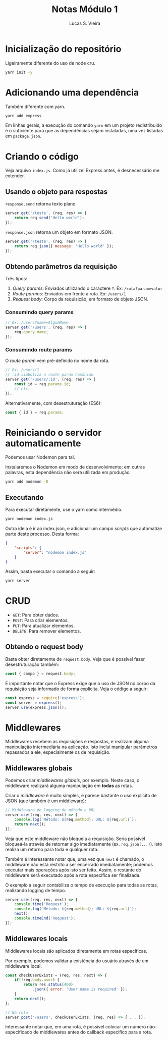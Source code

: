 #+TITLE: Notas Módulo 1
#+AUTHOR: Lucas S. Vieira
#+EMAIL: lucasvieira@protonmail.com
#+PROPERTY: header-args :eval no
#+STARTUP: content

* Inicialização do repositório

Ligeiramente diferente do uso de node cru.

#+begin_src bash
yarn init -y
#+end_src

* Adicionando uma dependência

Também diferente com yarn.

#+begin_src bash
yarn add express
#+end_src

Em linhas gerais, a execução do comando =yarn= em um projeto
redistribuido é o suficiente para que as dependências sejam
instaladas, uma vez listadas em =package.json=.

* Criando o código

Veja arquivo =index.js=. Como já utilizei Express antes, é desnecessário
me extender.

** Usando o objeto para respostas

=response.send= retorna texto plano.

#+begin_src js
server.get('/teste', (req, res) => {
    return req.send('Hello world');
});
#+end_src

=response.json= retorna um objeto em formato JSON.

#+begin_src js
server.get('/teste', (req, res) => {
    return req.json({ message: 'Hello world' });
});
#+end_src

** Obtendo parâmetros da requisição

Três tipos:

1. /Query params/: Enviados utilizando o caractere =?=. Ex:
   ~/rota?param=valor~
2. /Route params/: Enviados em frente à rota. Ex: ~/users/1~
3. /Request body/: Corpo da requisição, em formato de objeto JSON.

*** Consumindo query params

#+begin_src js
// Ex. /users?name=AlgumNome
server.get('/users', (req, res) => {
    req.query.name;
});
#+end_src

*** Consumindo route params

O /route param/ vem pré-definido no nome da rota.

#+begin_src js
// Ex. /users/1
// :id simboliza o route param homônimo
server.get('/users/:id', (req, res) => {
    const id = req.params.id;
    // etc.
});
#+end_src

Alternativamente, com desestruturação (ES6):

#+begin_src js
const { id } = req.params;
#+end_src

* Reiniciando o servidor automaticamente

Podemos usar Nodemon para tal.

Instalaremos o Nodemon em modo de desenvolvimento; em outras palavras,
esta dependência não será utilizada em produção.

#+begin_src bash
yarn add nodemon -D
#+end_src

** Executando

Para executar diretamente, use o yarn como intermédio.

#+begin_src bash
yarn nodemon index.js
#+end_src

Outra ideia é ir ao index.json, e adicionar um campo /scripts/ que
automatize parte deste processo. Desta forma:

#+begin_src json
{
    "scripts": {
	    "server": "nodemon index.js"
	}
}
#+end_src

Assim, basta executar o comando a seguir:

#+begin_src bash
yarn server
#+end_src

* CRUD

- =GET=: Para obter dados.
- =POST=: Para criar elementos.
- =PUT=: Para atualizar elementos.
- =DELETE=: Para remover elementos.

** Obtendo o request body

Basta obter diretamente de =request.body=. Veja que é possível fazer
desestruturação também:

#+begin_src js
const { campo } = request.body;
#+end_src

É importante notar que o Express exige que o uso de JSON no corpo da
requisição seja informado de forma explícita. Veja o código a seguir:

#+begin_src js
const express = require('express');
const server = express();
server.use(express.json());
#+end_src

* Middlewares

Middlewares recebem as requisições e respostas, e realizam alguma
manipulação intermediária na aplicação. Isto inclui manipular
parâmetros repassados a ele, especialmente os de requisição.

** Middlewares globais

Podemos criar /middlewares globais/, por exemplo. Neste caso, o
middleware realizará alguma manipulação em *todas* as rotas.

Criar o /middleware/ é muito simples, e parece bastante o uso explícito
de JSON (que também é um middleware):

#+begin_src js
// Middleware de logging de método e URL
server.use((req, res, next) => {
    console.log(`Método: ${req.method}; URL: ${req.url}`);
    return next();
});
#+end_src

Veja que este middleware não bloqueia a requisição. Seria possível
bloqueá-la através de retornar algo imediatamente
(ex. =req.json(...)=). Isto realiza um retorno para toda e qualquer
rota.

Também é interessante notar que, uma vez que =next= é chamado, o
middleware não está restrito a ser encerrado imediatamente; podemos
executar mais operações após isto ser feito. Assim, o restante do
middleware será executado após a rota específica ser finalizada.

O exemplo a seguir contabiliza o tempo de execução para todas as
rotas, realizando logging de tempo.

#+begin_src js
server.use((req, res, next) => {
    console.time('Request');
    console.log(`Método: ${req.method}; URL: ${req.url}`);
    next();
    console.timeEnd('Request');
});
#+end_src

** Middlewares locais

Middlewares locais são aplicados diretamente em rotas específicas.

Por exemplo, podemos validar a existência do usuário através de um
middleware local.

#+begin_src js
const checkUserExists = (req, res, next) => {
    if(!req.body.user) {
        return res.status(400)
            .json({ error: 'User name is required' });
    }
    return next();
};

// Na rota
server.post('/users', checkUserExists, (req, res) => { ... });
#+end_src

Interessante notar que, em uma rota, é possível colocar um número
não-especificado de middlewares antes do callback específico para a
rota.
